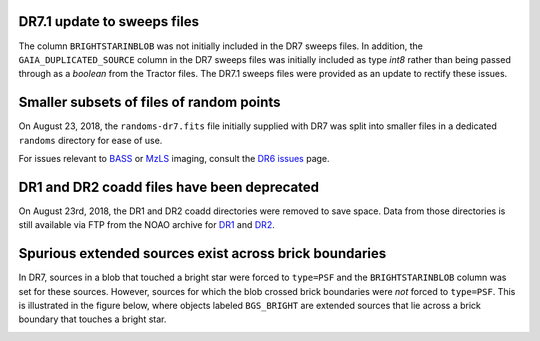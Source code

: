 .. title: Known Issues
.. slug: issues
.. tags: mathjax
.. description:

.. |deg|    unicode:: U+000B0 .. DEGREE SIGN
.. |Prime|    unicode:: U+02033 .. DOUBLE PRIME

DR7.1 update to sweeps files
============================
The column ``BRIGHTSTARINBLOB`` was not initially included in the DR7 sweeps
files. In addition, the ``GAIA_DUPLICATED_SOURCE`` column in the DR7 sweeps files
was initially included as type *int8* rather than being passed through as a 
*boolean* from the Tractor files. The DR7.1 sweeps files were provided as an 
update to rectify these issues.

Smaller subsets of files of random points
=========================================
On August 23, 2018, the ``randoms-dr7.fits`` file initially supplied with DR7
was split into smaller files in a dedicated ``randoms`` directory for ease of use.

For issues relevant to `BASS`_ or `MzLS`_ imaging, consult the `DR6 issues`_ page.

DR1 and DR2 coadd files have been deprecated
============================================

On August 23rd, 2018, the DR1 and DR2 coadd directories were removed to
save space. Data from those directories is still 
available via FTP from the NOAO archive for `DR1`_ and `DR2`_.

Spurious extended sources exist across brick boundaries
=======================================================

In DR7, sources in a blob that touched a bright star were forced to ``type=PSF`` and
the ``BRIGHTSTARINBLOB`` column was set for these sources. However, sources for
which the blob crossed brick boundaries were *not* forced to ``type=PSF``. This is
illustrated in the figure below, where objects labeled ``BGS_BRIGHT`` are
extended sources that lie across a brick boundary that touches a bright star.

.. image:: /files/brickcrossDR7.png
   :height: 500
   :width: 575
   :scale: 85

.. _`DR1`: ftp://archive.noao.edu/public/hlsp/decals/dr1/coadd/
.. _`DR2`: ftp://archive.noao.edu/public/hlsp/decals/dr2/coadd/
.. _`DR6 issues`: ../../dr6/issues
.. _`DECaLS`: ../../decamls
.. _`files`: ../files
.. _`catalogs page`: ../catalogs
.. _`MzLS`: ../../mzls
.. _`BASS`: ../../bass


